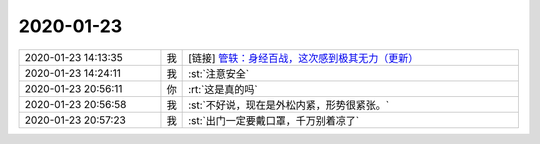 2020-01-23
-------------

.. list-table::
   :widths: 25, 1, 60

   * - 2020-01-23 14:13:35
     - 我
     - [链接] `管轶：身经百战，这次感到极其无力（更新） <http://m.caixin.com/m/2020-01-23/101507670.html?originReferrer=gh_caixinwang&cx_referer=http%3A%2F%2Fwww.caixin.com%2F2020-01-23%2F101507670.html>`_
   * - 2020-01-23 14:24:11
     - 我
     - :st:`注意安全`
   * - 2020-01-23 20:56:11
     - 你
     - :rt:`这是真的吗`
   * - 2020-01-23 20:56:58
     - 我
     - :st:`不好说，现在是外松内紧，形势很紧张。`
   * - 2020-01-23 20:57:23
     - 我
     - :st:`出门一定要戴口罩，千万别着凉了`